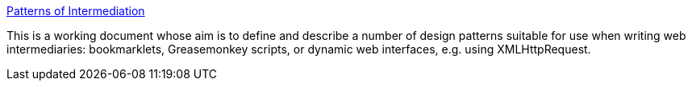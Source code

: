 :jbake-type: post
:jbake-status: published
:jbake-title: Patterns of Intermediation
:jbake-tags: web,programming,concepts,pattern,ajax,_mois_avr.,_année_2005
:jbake-date: 2005-04-04
:jbake-depth: ../
:jbake-uri: shaarli/1112625450000.adoc
:jbake-source: https://nicolas-delsaux.hd.free.fr/Shaarli?searchterm=http%3A%2F%2Fwww.ldodds.com%2Fprojects%2Fpatterns%2Fpatterns_of_intermediation.html&searchtags=web+programming+concepts+pattern+ajax+_mois_avr.+_ann%C3%A9e_2005
:jbake-style: shaarli

http://www.ldodds.com/projects/patterns/patterns_of_intermediation.html[Patterns of Intermediation]

This is a working document whose aim is to define and describe a number of design patterns suitable for use when writing web intermediaries: bookmarklets, Greasemonkey scripts, or dynamic web interfaces, e.g. using XMLHttpRequest.
